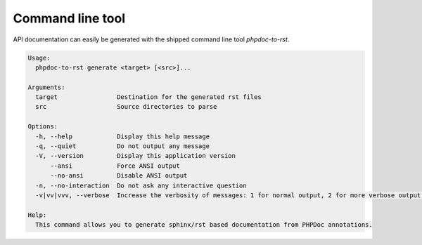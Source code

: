 .. _cli:

Command line tool
=================

API documentation can easily be generated with the shipped command line tool `phpdoc-to-rst`.

.. code::

    Usage:
      phpdoc-to-rst generate <target> [<src>]...

    Arguments:
      target                Destination for the generated rst files
      src                   Source directories to parse

    Options:
      -h, --help            Display this help message
      -q, --quiet           Do not output any message
      -V, --version         Display this application version
          --ansi            Force ANSI output
          --no-ansi         Disable ANSI output
      -n, --no-interaction  Do not ask any interactive question
      -v|vv|vvv, --verbose  Increase the verbosity of messages: 1 for normal output, 2 for more verbose output and 3 for debug

    Help:
      This command allows you to generate sphinx/rst based documentation from PHPDoc annotations.

